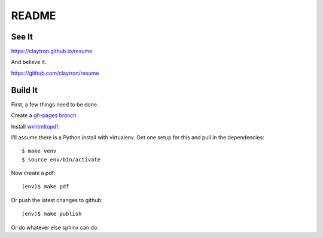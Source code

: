 README
====================================================================

See It
--------------------------------------------------------------------

https://claytron.github.io/resume

And believe it.

https://github.com/claytron/resume

Build It
--------------------------------------------------------------------

First, a few things need to be done.

Create a `gh-pages branch <https://help.github.com/articles/creating-project-pages-manually/>`_

Install `wkhtmltopdf <http://wkhtmltopdf.org/>`_.

I'll assume there is a Python install with virtualenv.
Get one setup for this and pull in the dependencies::

    $ make venv
    $ source env/bin/activate

Now create a pdf::

    (env)$ make pdf

Or push the latest changes to github::

    (env)$ make publish

Or do whatever else sphinx can do.
